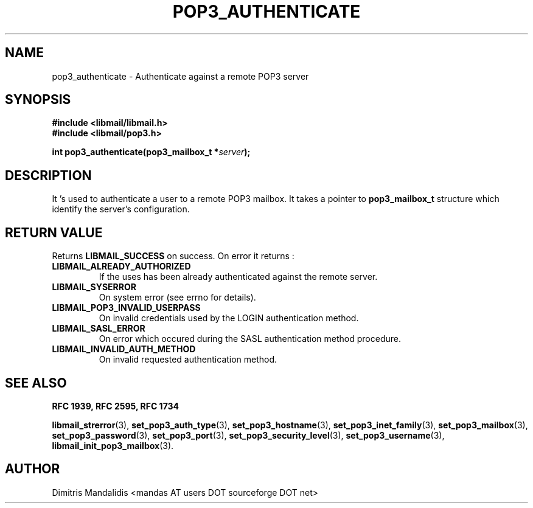 .\" This file is part of libmail.
.\" 
.\"	(c) 2009 - Dimitris Mandalidis <mandas@users.sourceforge.net>
.\"
.\" libmail is free software: you can redistribute it and/or modify
.\" it under the terms of the GNU General Public License as published by
.\" the Free Software Foundation, either version 3 of the License, or
.\" (at your option) any later version.
.\" 
.\" libmail is distributed in the hope that it will be useful,
.\" but WITHOUT ANY WARRANTY; without even the implied warranty of
.\" MERCHANTABILITY or FITNESS FOR A PARTICULAR PURPOSE.  See the
.\" GNU General Public License for more details.
.\" 
.\" You should have received a copy of the GNU General Public License
.\" along with libmail.  If not, see <http://www.gnu.org/licenses/>.
.TH POP3_AUTHENTICATE 3 "2009-06-20" "version 0.3" "libmail - A mail handling library"
.SH NAME
pop3_authenticate - Authenticate against a remote POP3 server
.SH SYNOPSIS
.nf
.B #include <libmail/libmail.h>
.B #include <libmail/pop3.h>
.sp
.BI "int pop3_authenticate(pop3_mailbox_t *" "server" );
.SH DESCRIPTION
It 's used to authenticate a user to a remote POP3 mailbox. It takes a pointer to 
.B pop3_mailbox_t 
structure which identify the server's configuration. 
.SH "RETURN VALUE"
Returns
.B LIBMAIL_SUCCESS 
on success. On error it returns :
.TP
.B LIBMAIL_ALREADY_AUTHORIZED
If the uses has been already authenticated against the remote server.
.TP
.B LIBMAIL_SYSERROR
On system error (see errno for details).
.TP
.B LIBMAIL_POP3_INVALID_USERPASS
On invalid credentials used by the LOGIN authentication method.
.TP
.B LIBMAIL_SASL_ERROR
On error which occured during the SASL authentication method procedure.
.TP
.B LIBMAIL_INVALID_AUTH_METHOD
On invalid requested authentication method.
.SH "SEE ALSO"
.B RFC 1939, RFC 2595, RFC 1734
.sp
.BR "libmail_strerror" "(3), " "set_pop3_auth_type" "(3), " "set_pop3_hostname" "(3), " "set_pop3_inet_family" "(3), " "set_pop3_mailbox" "(3), "
.BR "set_pop3_password" "(3), " "set_pop3_port" "(3), " "set_pop3_security_level" "(3), " "set_pop3_username" "(3), " "libmail_init_pop3_mailbox" "(3)."
.SH "AUTHOR"
Dimitris Mandalidis <mandas AT users DOT sourceforge DOT net>
